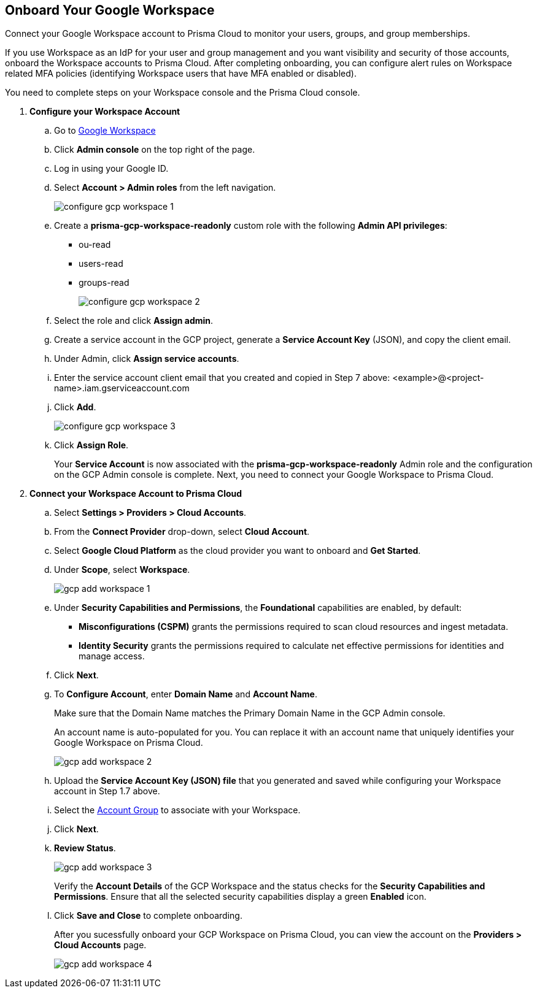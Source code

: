 :topic_type: task
[.task]
== Onboard Your Google Workspace

Connect your Google Workspace account to Prisma Cloud to monitor your users, groups, and group memberships.

If you use Workspace as an IdP for your user and group management and you want visibility and security of those accounts, onboard the Workspace accounts to Prisma Cloud. After completing onboarding, you can configure alert rules on Workspace related MFA policies (identifying Workspace users that have MFA enabled or disabled).

You need to complete steps on your Workspace console and the Prisma Cloud console.

[.procedure]

. *Configure your Workspace Account*

.. Go to https://workspace.google.com/intl/en_in/[Google Workspace]

.. Click *Admin console* on the top right of the page.

.. Log in using your Google ID.

.. Select *Account > Admin roles* from the left navigation.
+
image::connect/configure-gcp-workspace-1.png[]

.. Create a *prisma-gcp-workspace-readonly* custom role with the following *Admin API privileges*:
+
* ou-read
* users-read
* groups-read
+
image::connect/configure-gcp-workspace-2.png[]

.. Select the role and click *Assign admin*.

.. Create a service account in the GCP project, generate a *Service Account Key* (JSON), and copy the client email.

.. Under Admin, click *Assign service accounts*.

.. Enter the service account client email that you created and copied in Step 7 above: <example>@<project-name>.iam.gserviceaccount.com 

.. Click *Add*.
+
image::connect/configure-gcp-workspace-3.png[]

.. Click *Assign Role*.
+
Your *Service Account* is now associated with the *prisma-gcp-workspace-readonly* Admin role and the configuration on the GCP Admin console is complete. Next, you need to connect your Google Workspace to Prisma Cloud.

. *Connect your Workspace Account to Prisma Cloud*

.. Select *Settings > Providers > Cloud Accounts*.

.. From the *Connect Provider* drop-down, select *Cloud Account*.

.. Select *Google Cloud Platform* as the cloud provider you want to onboard and *Get Started*.

.. Under *Scope*, select *Workspace*.
+
image::connect/gcp-add-workspace-1.png[]

.. Under *Security Capabilities and Permissions*, the *Foundational* capabilities are enabled, by default:
+
** *Misconfigurations (CSPM)* grants the permissions required to scan cloud resources and ingest metadata.
** *Identity Security* grants the permissions required to calculate net effective permissions for identities and manage access.  

.. Click *Next*.

.. To *Configure Account*, enter *Domain Name* and *Account Name*. 
+
Make sure that the Domain Name matches the Primary Domain Name in the GCP Admin console. 
+
An account name is auto-populated for you. You can replace it with an account name that uniquely identifies your Google Workspace on Prisma Cloud.
+
image::connect/gcp-add-workspace-2.png[]

.. Upload the *Service Account Key (JSON) file* that you generated and saved while configuring your Workspace account in Step 1.7 above.

.. Select the xref:../../../administration/create-manage-account-groups.adoc[Account Group] to associate with your Workspace.

.. Click *Next*.

.. *Review Status*.
+
image::connect/gcp-add-workspace-3.png[]
+
Verify the *Account Details* of the GCP Workspace and the status checks for the *Security Capabilities and Permissions*. Ensure that all the selected security capabilities display a green *Enabled* icon. 

.. Click *Save and Close* to complete onboarding.
+
After you sucessfully onboard your GCP Workspace on Prisma Cloud, you can view the account on the *Providers > Cloud Accounts* page.
+
image::connect/gcp-add-workspace-4.png[]